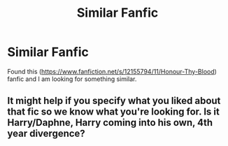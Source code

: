 #+TITLE: Similar Fanfic

* Similar Fanfic
:PROPERTIES:
:Author: 0-0Danny0-0
:Score: 5
:DateUnix: 1479856599.0
:DateShort: 2016-Nov-23
:FlairText: Request
:END:
Found this ([[https://www.fanfiction.net/s/12155794/11/Honour-Thy-Blood]]) fanfic and I am looking for something similar.


** It might help if you specify what you liked about that fic so we know what you're looking for. Is it Harry/Daphne, Harry coming into his own, 4th year divergence?
:PROPERTIES:
:Author: maxxie10
:Score: 1
:DateUnix: 1479900493.0
:DateShort: 2016-Nov-23
:END:
